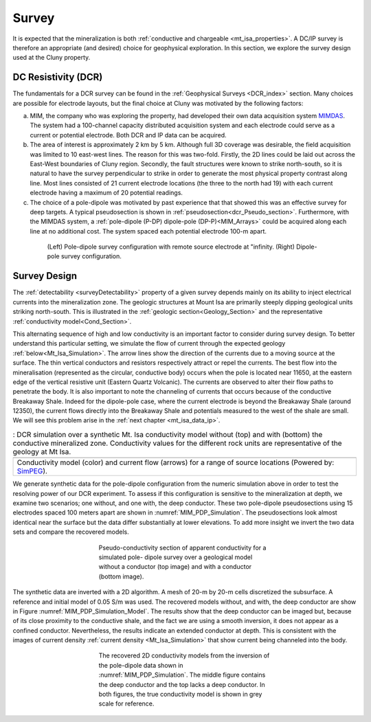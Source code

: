 .. _mt_isa_survey:

Survey
======

It is expected that the mineralization is both  :ref:`conductive and
chargeable <mt_isa_properties>`. A DC/IP survey is therefore an appropriate
(and desired) choice for geophysical exploration. In this section, we explore
the survey design used at the Cluny property.

DC Resistivity (DCR)
--------------------

The fundamentals for a DCR survey can be found in the :ref:`Geophysical
Surveys <DCR_index>` section. Many choices are possible for electrode layouts,
but the final choice at Cluny was motivated by the following factors:

(a) MIM, the company who was exploring the property, had developed their own data
    acquisition system `MIMDAS`_. The system had a 100-channel capacity
    distributed acquisition system and each electrode could serve as a current or
    potential electrode. Both DCR and IP data can be acquired.

(b) The area of interest is approximately 2 km by 5 km. Although full 3D coverage
    was desirable, the field acquisition was limited to 10 east-west lines. The
    reason for this was two-fold. Firstly, the 2D lines could be laid out across
    the East-West boundaries of Cluny region. Secondly, the fault structures were
    known to strike north-south, so it is natural to have the survey perpendicular
    to strike in order to generate the most physical property contrast along line.
    Most lines consisted of 21 current electrode locations (the three to the north
    had 19) with each current electrode having a maximum of 20 potential readings.

(c) The choice of a pole-dipole was motivated by past experience that that showed
    this was an effective survey for deep targets. A typical pseudosection is
    shown in  :ref:`pseudosection<dcr_Pseudo_section>`. Furthermore, with the
    MIMDAS system, a :ref:`pole-dipole (P-DP) dipole-pole (DP-P)<MIM_Arrays>`
    could be acquired along each line at no additional cost. The system spaced
    each potential electrode 100-m apart.

.. Second sentence: The layout shown in Figure :numref:`MIM_PDP_EX` indicates a current electrode (red) at position 1 with potentials (black) measured across all other dipoles.

.. _MIM_Arrays:
.. figure:: ./images/MIM_Arrays.png
    :align: center
    :figwidth: 80%
    :name: MIM_PDP_EX

    (Left) Pole-dipole survey configuration with remote source electrode at "infinity.
    (Right) Dipole-pole survey configuration.


.. _MIMDAS: http://www.smedg.org.au/Sym01NS.htm


.. _Mt_Isa_Survey_Design:

Survey Design
-------------

The :ref:`detectability <surveyDetectability>` property of a given survey
depends mainly on its ability to inject electrical currents into the
mineralization zone. The geologic structures at Mount Isa are primarily steeply
dipping geological units striking north-south. This is illustrated in
the :ref:`geologic section<Geology_Section>` and the representative :ref:`conductivity
model<Cond_Section>`.

This alternating sequence of high and low conductivity is an important factor
to consider during survey design. To better understand this particular
setting, we simulate the flow of current through the expected geology
:ref:`below<Mt_Isa_Simulation>`. The arrow lines show the direction of the
currents due to a moving source at the surface. The thin vertical conductors
and resistors respectively attract or repel the currents. The best flow into
the mineralisation (represented as the circular, conductive body) occurs when
the pole is located near 11650, at the eastern edge of the vertical resistive
unit (Eastern Quartz Volcanic). The currents are observed to alter their flow
paths to penetrate the body. It is also important to note the channeling of
currents that occurs because of the conductive Breakaway Shale.  Indeed for
the dipole-pole case, where the current electrode is beyond the Breakaway
Shale (around 12350), the current flows directly into the Breakaway Shale and
potentials measured to the west of the shale are small. We will see this
problem arise in the :ref:`next chapter <mt_isa_data_ip>`.

.. _Mt_Isa_Simulation:
.. list-table:: : DCR simulation over a synthetic Mt. Isa conductivity model without (top) and with (bottom) the conductive mineralized zone. Conductivity values for the different rock units are representative of the geology at Mt Isa.
   :header-rows: 0
   :widths: 10
   :stub-columns: 0

   *  - .. raw:: html
            :file: ./images/Mt_Isa_Current_Anim.html
   *  - Conductivity model (color) and current flow (arrows) for a range of source locations (Powered by: `SimPEG <http://simpeg.xyz/>`_).



We generate synthetic data for the pole-dipole configuration from the numeric
simulation above in order to test the resolving power of our DCR experiment.
To assess if this configuration is sensitive to the mineralization at depth, we
examine two scenarios; one without, and one with, the deep conductor. These two
pole-dipole pseudosections using 15 electrodes spaced 100 meters apart are
shown in :numref:`MIM_PDP_Simulation`. The pseudosections
look almost identical near the surface but the data differ substantially
at lower elevations. To add more insight we invert the two data
sets and compare the recovered models.

.. figure:: ./images/MIM_Sim_AppRes.png
  :align: center
  :figwidth: 50%
  :name: MIM_PDP_Simulation

  Pseudo-conductivity section of apparent conductivity for a simulated pole-
  dipole survey over a geological model without a conductor (top image) and
  with a conductor (bottom image).


The synthetic data are inverted with a 2D algorithm. A mesh
of 20-m by 20-m cells discretized the subsurface. A reference and initial
model of 0.05 S/m was used. The recovered models without, and with, the deep
conductor are show in Figure :numref:`MIM_PDP_Simulation_Model`.  The results
show that the deep conductor can be imaged but, because of its close
proximity to the conductive shale, and the fact we are using a smooth
inversion, it does not appear as a confined conductor.
Nevertheless, the results indicate an extended conductor at depth.
This is consistent with the images of current density :ref:`current density
<Mt_Isa_Simulation>` that show current being channeled into the body.

.. figure:: ./images/MIM_Sim_2DCon.png
  :align: center
  :figwidth: 50%
  :name: MIM_PDP_Simulation_Model

  The recovered 2D conductivity models from the inversion of the pole-dipole
  data shown in :numref:`MIM_PDP_Simulation`. The middle figure contains the
  deep conductor and the top lacks a deep conductor. In both figures, the true
  conductivity model is shown in grey scale for reference.



